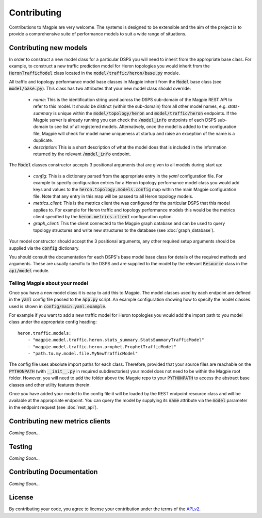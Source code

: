 Contributing
============

Contributions to Magpie are very welcome. The systems is designed to be
extensible and the aim of the project is to provide a comprehensive suite of
performance models to suit a wide range of situations.

Contributing new models
-----------------------

In order to construct a new model class for a particular DSPS you will need to
inherit from the appropriate base class. For example, to construct a new
traffic prediction model for Heron topologies you would inherit from the
:code:`HeronTrafficModel` class located in the
:code:`model/traffic/heron/base.py` module.

All traffic and topology performance model base classes in Magpie inherit
from the :code:`Model` base class (see :code:`model/base.py`). This class has
two attributes that your new model class should override:

    - *name*: This is the identification string used across the DSPS sub-domain
      of the Magpie REST API to refer to this model. It should be distinct
      (within the sub-domain) from all other model names, e.g. `stats-summary`
      is unique within the :code:`model/topology/heron` and :code:`model/traffic/heron`
      endpoints. If the Magpie server is already running you can check the
      :code:`/model_info` endpoints of each DSPS sub-domain to see list of all
      registered models. Alternatively, once the model is added to the
      configuration file, Magpie will check for model name uniqueness at
      startup and raise an exception of the name is a duplicate.
    - *description*: This is a short description of what the model does that is
      included in the information returned by the relevant :code:`/model_info`
      endpoint.

The :code:`Model` classes constructor accepts 3 positional arguments that are
given to all models during start up:

    - *config*: This is a dictionary parsed from the appropriate entry in the
      `yaml` configuration file. For example to specify configuration entries
      for a Heron topology performance model class you would add keys and
      values to the :code:`heron.topology.models.config` map within the main
      Magpie configuration file. Note that any entry in this map will be
      passed to all Heron topology models.
    - *metrics_client*: This is the metrics client the was configured for the
      particular DSPS that this model applies to. For example for Heron traffic
      and topology performance models this would be the metrics client
      specified by the :code:`heron.metrics.client` configuration option.
    - *graph_client*: This the client connected to the Magpie graph database
      and can be used to query topology structures and write new structures to
      the database (see :doc:`graph_database`).

Your model constructor should accept the 3 positional arguments, any other
required setup arguments should be supplied via the :code:`config` dictionary.

You should consult the documentation for each DSPS's base model base class for
details of the required methods and arguments. These are usually specific to
the DSPS and are supplied to the model by the relevant :code:`Resource` class
in the :code:`api/model` module.

Telling Magpie about your model
~~~~~~~~~~~~~~~~~~~~~~~~~~~~~~~~~~

Once you have a new model class it is easy to add this to Magpie. The model
classes used by each endpoint are defined in the :code:`yaml` config file
passed to the :code:`app.py` script. An example configuration showing how to
specify the model classes used is shown in :code:`config/main.yaml.example`.

For example if you want to add a new traffic model for Heron topologies you
would add the import path to you model class under the appropriate config
heading::
    
    heron.traffic.models:
        - "magpie.model.traffic.heron.stats_summary.StatsSummaryTrafficModel"
        - "magpie.model.traffic.heron.prophet.ProphetTrafficModel"
        - "path.to.my.model.file.MyNewTrafficModel"

The config file uses absolute import paths for each class. Therefore, provided
that your source files are reachable on the :code:`PYTHONPATH` (with
:code:`__init__.py` in required subdirectories) your model does not need to be
within the Magpie root folder. However, you will need to add the folder
above the Magpie repo to your :code:`PYTHONPATH` to access the abstract base
classes and other utility features therein.

Once you have added your model to the config file it will be loaded by the REST
endpoint resource class and will be available at the appropriate endpoint. You
can query the model by supplying its :code:`name` attribute via the
:code:`model` parameter in the endpoint request (see :doc:`rest_api`).

Contributing new metrics clients
--------------------------------

*Coming Soon...*

Testing
-------

*Coming Soon...*

Contributing Documentation
--------------------------

*Coming Soon...*

License
-------

By contributing your code, you agree to license your contribution under the
terms of the APLv2_.

.. _APLv2: http://www.apache.org/licenses/LICENSE-2.0

